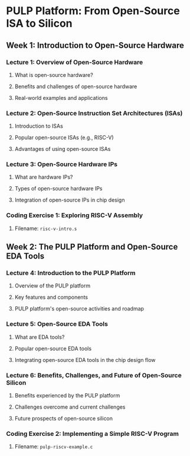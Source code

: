 * PULP Platform: From Open-Source ISA to Silicon
** Week 1: Introduction to Open-Source Hardware
*** Lecture 1: Overview of Open-Source Hardware
**** What is open-source hardware?
**** Benefits and challenges of open-source hardware
**** Real-world examples and applications
*** Lecture 2: Open-Source Instruction Set Architectures (ISAs)
**** Introduction to ISAs
**** Popular open-source ISAs (e.g., RISC-V)
**** Advantages of using open-source ISAs
*** Lecture 3: Open-Source Hardware IPs
**** What are hardware IPs?
**** Types of open-source hardware IPs
**** Integration of open-source IPs in chip design
*** Coding Exercise 1: Exploring RISC-V Assembly
**** Filename: ~risc-v-intro.s~
** Week 2: The PULP Platform and Open-Source EDA Tools
*** Lecture 4: Introduction to the PULP Platform
**** Overview of the PULP platform
**** Key features and components
**** PULP platform's open-source activities and roadmap
*** Lecture 5: Open-Source EDA Tools
**** What are EDA tools?
**** Popular open-source EDA tools
**** Integrating open-source EDA tools in the chip design flow
*** Lecture 6: Benefits, Challenges, and Future of Open-Source Silicon
**** Benefits experienced by the PULP platform
**** Challenges overcome and current challenges
**** Future prospects of open-source silicon
*** Coding Exercise 2: Implementing a Simple RISC-V Program
**** Filename: ~pulp-riscv-example.c~
